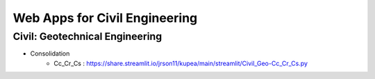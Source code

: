 Web Apps for Civil Engineering
=====================



Civil: Geotechnical Engineering 
----------------------

- Consolidation
   - Cc_Cr_Cs : https://share.streamlit.io/jrson11/kupea/main/streamlit/Civil_Geo-Cc_Cr_Cs.py 
